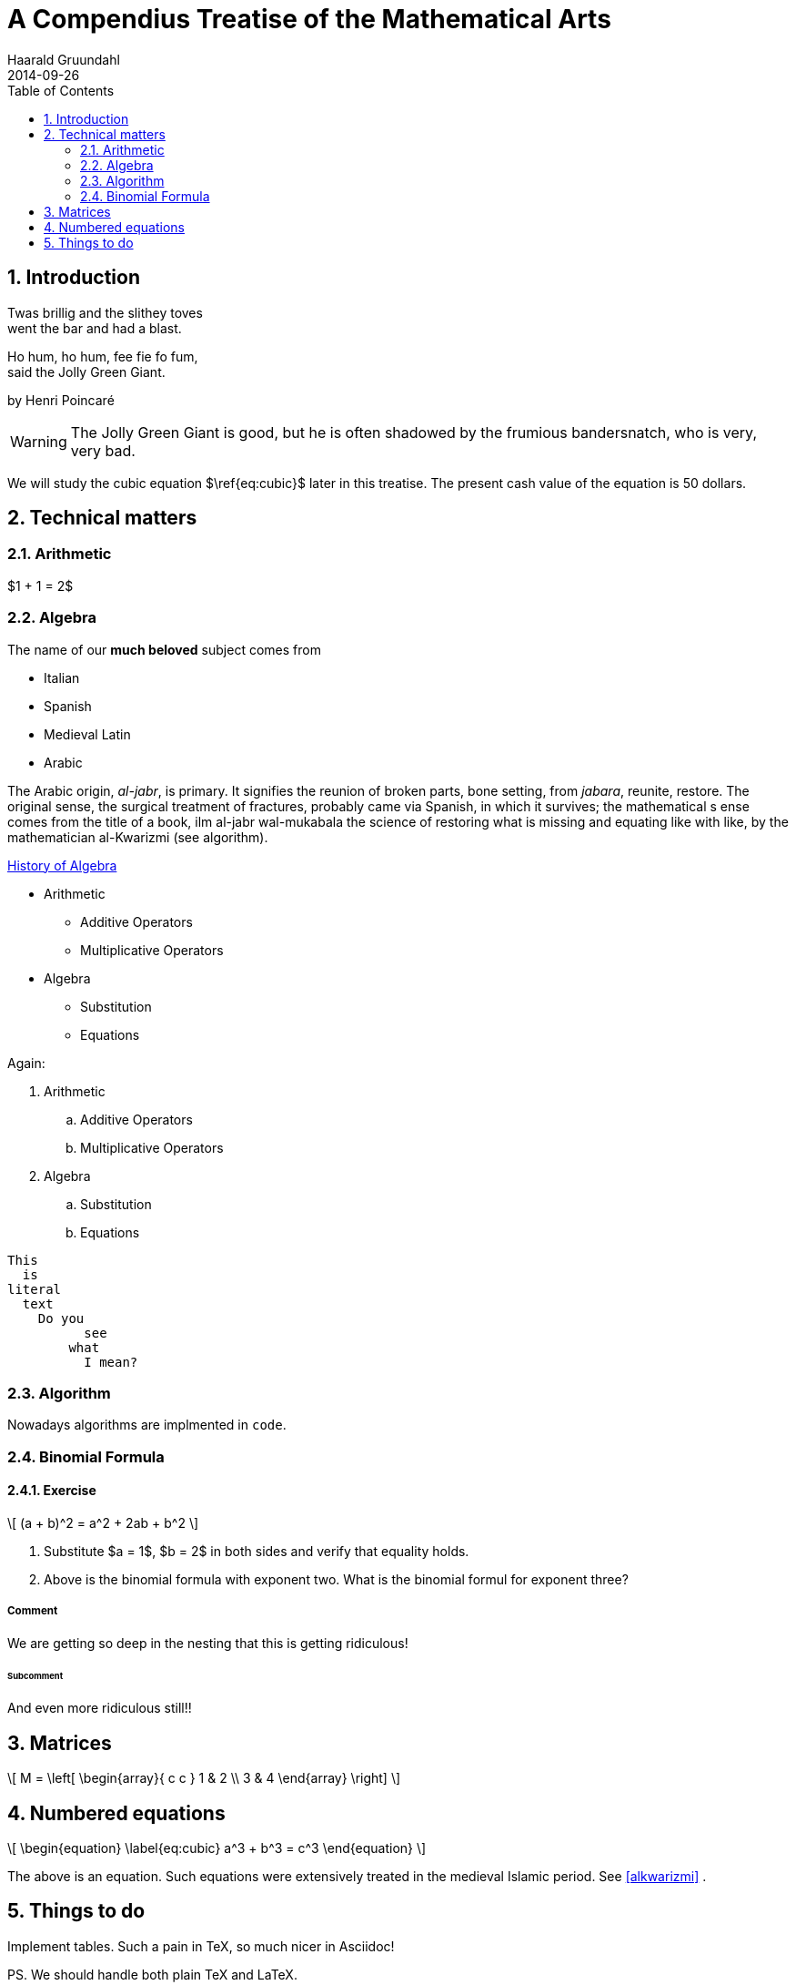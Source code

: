 = A Compendius Treatise of the Mathematical Arts
Haarald Gruundahl
2014-09-26
:numbered:
:toc:
:homepage: epsilon.my.noteshare.io

== Introduction

Twas brillig and the slithey toves +
went the bar and had a blast.

Ho hum, ho hum, fee fie fo fum, +
said the Jolly Green Giant.

by Henri Poincaré



WARNING: The Jolly Green Giant is good,
but he is often shadowed by the frumious
bandersnatch, who is very, very bad. 

We will study the cubic equation $\ref{eq:cubic}$
later in this treatise.  The present cash
value of the equation is 50 dollars.

<<<

== Technical matters

=== Arithmetic

$1 + 1 = 2$

=== Algebra

The name of our *much beloved* subject
comes from 

* Italian
* Spanish
* Medieval Latin
* Arabic 


The Arabic origin, _al-jabr_, is primary.
It signifies the reunion of broken parts, bone setting, 
from _jabara_, reunite, restore. The original sense, 
the surgical treatment of fractures, probably came 
via Spanish, in which it survives; the mathematical s
ense comes from the title of a book, 
ilm al-jabr wal-mukabala the science of 
restoring what is missing and equating like with 
like, by the mathematician al-Kwarizmi[[alkwarizmi]] (see algorithm).

http://en.wikipedia.org/wiki/History_of_algebra[History of Algebra]

* Arithmetic
** Additive Operators
** Multiplicative Operators
* Algebra
** Substitution
** Equations


Again: 

. Arithmetic
.. Additive Operators
.. Multiplicative Operators
. Algebra
.. Substitution
.. Equations


....
This
  is
literal
  text
    Do you
	  see
	what
	  I mean?
....


=== Algorithm

Nowadays [red]#algorithms# are implmented in `code`.

=== Binomial Formula



==== Exercise

\[
 (a + b)^2 = a^2 + 2ab + b^2
\]


. Substitute $a = 1$, $b = 2$ in both sides
and verify that equality holds.

. Above is the binomial formula with exponent two.
What is the binomial formul for exponent three?

===== Comment

We are getting so deep in the nesting that this
is getting ridiculous!


====== Subcomment

And even more ridiculous still!!

== Matrices

\[ 
M = \left[ 
  \begin{array}{ c c } 
	 1 & 2 \\ 
	 3 & 4 
  \end{array} \right] 
\]



== Numbered equations

\[
\begin{equation}
\label{eq:cubic}
  a^3 + b^3 = c^3
\end{equation}
\]

The above is an equation.  Such equations were extensively treated in
the medieval Islamic period.  See <<alkwarizmi>> .
	
== Things to do

Implement tables.  Such a pain in TeX, so much nicer in Asciidoc!

PS.  We should handle both plain TeX and LaTeX.

